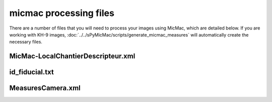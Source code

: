 micmac processing files
================================
There are a number of files that you will need to process your images using MicMac, which are detailed below. If you
are working with KH-9 images, :doc:`../../sPyMicMac/scripts/generate_micmac_measures` will automatically create the
necessary files.

MicMac-LocalChantierDescripteur.xml
------------------------------------


id_fiducial.txt
----------------


MeasuresCamera.xml
-------------------
